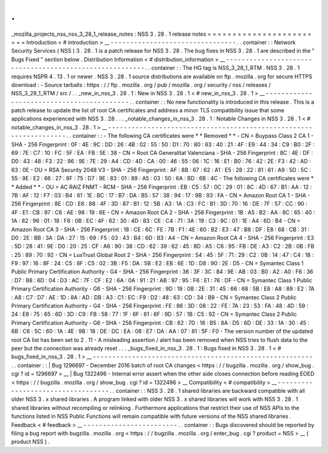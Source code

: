 .
.
_mozilla_projects_nss_nss_3_28_1_release_notes
:
NSS
3
.
28
.
1
release
notes
=
=
=
=
=
=
=
=
=
=
=
=
=
=
=
=
=
=
=
=
=
=
=
=
Introduction
<
#
introduction
>
__
-
-
-
-
-
-
-
-
-
-
-
-
-
-
-
-
-
-
-
-
-
-
-
-
-
-
-
-
-
-
-
-
.
.
container
:
:
Network
Security
Services
(
NSS
)
3
.
28
.
1
is
a
patch
release
for
NSS
3
.
28
.
The
bug
fixes
in
NSS
3
.
28
.
1
are
described
in
the
"
Bugs
Fixed
"
section
below
.
Distribution
Information
<
#
distribution_information
>
__
-
-
-
-
-
-
-
-
-
-
-
-
-
-
-
-
-
-
-
-
-
-
-
-
-
-
-
-
-
-
-
-
-
-
-
-
-
-
-
-
-
-
-
-
-
-
-
-
-
-
-
-
-
-
-
-
.
.
container
:
:
The
HG
tag
is
NSS_3_28_1_RTM
.
NSS
3
.
28
.
1
requires
NSPR
4
.
13
.
1
or
newer
.
NSS
3
.
28
.
1
source
distributions
are
available
on
ftp
.
mozilla
.
org
for
secure
HTTPS
download
:
-
Source
tarballs
:
https
:
/
/
ftp
.
mozilla
.
org
/
pub
/
mozilla
.
org
/
security
/
nss
/
releases
/
NSS_3_28_1_RTM
/
src
/
.
.
_new_in_nss_3
.
28
.
1
:
New
in
NSS
3
.
28
.
1
<
#
new_in_nss_3
.
28
.
1
>
__
-
-
-
-
-
-
-
-
-
-
-
-
-
-
-
-
-
-
-
-
-
-
-
-
-
-
-
-
-
-
-
-
-
-
-
-
-
-
-
-
-
-
.
.
container
:
:
No
new
functionality
is
introduced
in
this
release
.
This
is
a
patch
release
to
update
the
list
of
root
CA
certificates
and
address
a
minor
TLS
compatibility
issue
that
some
applications
experienced
with
NSS
3
.
28
.
.
.
_notable_changes_in_nss_3
.
28
.
1
:
Notable
Changes
in
NSS
3
.
28
.
1
<
#
notable_changes_in_nss_3
.
28
.
1
>
__
-
-
-
-
-
-
-
-
-
-
-
-
-
-
-
-
-
-
-
-
-
-
-
-
-
-
-
-
-
-
-
-
-
-
-
-
-
-
-
-
-
-
-
-
-
-
-
-
-
-
-
-
-
-
-
-
-
-
-
-
-
-
-
-
-
-
.
.
container
:
:
-
The
following
CA
certificates
were
*
*
Removed
*
*
-
CN
=
Buypass
Class
2
CA
1
-
SHA
-
256
Fingerprint
:
0F
:
4E
:
9C
:
DD
:
26
:
4B
:
02
:
55
:
50
:
D1
:
70
:
80
:
63
:
40
:
21
:
4F
:
E9
:
44
:
34
:
C9
:
B0
:
2F
:
69
:
7E
:
C7
:
10
:
FC
:
5F
:
EA
:
FB
:
5E
:
38
-
CN
=
Root
CA
Generalitat
Valenciana
-
SHA
-
256
Fingerprint
:
8C
:
4E
:
DF
:
D0
:
43
:
48
:
F3
:
22
:
96
:
9E
:
7E
:
29
:
A4
:
CD
:
4D
:
CA
:
00
:
46
:
55
:
06
:
1C
:
16
:
E1
:
B0
:
76
:
42
:
2E
:
F3
:
42
:
AD
:
63
:
0E
-
OU
=
RSA
Security
2048
V3
-
SHA
-
256
Fingerprint
:
AF
:
8B
:
67
:
62
:
A1
:
E5
:
28
:
22
:
81
:
61
:
A9
:
5D
:
5C
:
55
:
9E
:
E2
:
66
:
27
:
8F
:
75
:
D7
:
9E
:
83
:
01
:
89
:
A5
:
03
:
50
:
6A
:
BD
:
6B
:
4C
-
The
following
CA
certificates
were
*
*
Added
*
*
-
OU
=
AC
RAIZ
FNMT
-
RCM
-
SHA
-
256
Fingerprint
:
EB
:
C5
:
57
:
0C
:
29
:
01
:
8C
:
4D
:
67
:
B1
:
AA
:
12
:
7B
:
AF
:
12
:
F7
:
03
:
B4
:
61
:
1E
:
BC
:
17
:
B7
:
DA
:
B5
:
57
:
38
:
94
:
17
:
9B
:
93
:
FA
-
CN
=
Amazon
Root
CA
1
-
SHA
-
256
Fingerprint
:
8E
:
CD
:
E6
:
88
:
4F
:
3D
:
87
:
B1
:
12
:
5B
:
A3
:
1A
:
C3
:
FC
:
B1
:
3D
:
70
:
16
:
DE
:
7F
:
57
:
CC
:
90
:
4F
:
E1
:
CB
:
97
:
C6
:
AE
:
98
:
19
:
6E
-
CN
=
Amazon
Root
CA
2
-
SHA
-
256
Fingerprint
:
1B
:
A5
:
B2
:
AA
:
8C
:
65
:
40
:
1A
:
82
:
96
:
01
:
18
:
F8
:
0B
:
EC
:
4F
:
62
:
30
:
4D
:
83
:
CE
:
C4
:
71
:
3A
:
19
:
C3
:
9C
:
01
:
1E
:
A4
:
6D
:
B4
-
CN
=
Amazon
Root
CA
3
-
SHA
-
256
Fingerprint
:
18
:
CE
:
6C
:
FE
:
7B
:
F1
:
4E
:
60
:
B2
:
E3
:
47
:
B8
:
DF
:
E8
:
68
:
CB
:
31
:
D0
:
2E
:
BB
:
3A
:
DA
:
27
:
15
:
69
:
F5
:
03
:
43
:
B4
:
6D
:
B3
:
A4
-
CN
=
Amazon
Root
CA
4
-
SHA
-
256
Fingerprint
:
E3
:
5D
:
28
:
41
:
9E
:
D0
:
20
:
25
:
CF
:
A6
:
90
:
38
:
CD
:
62
:
39
:
62
:
45
:
8D
:
A5
:
C6
:
95
:
FB
:
DE
:
A3
:
C2
:
2B
:
0B
:
FB
:
25
:
89
:
70
:
92
-
CN
=
LuxTrust
Global
Root
2
-
SHA
-
256
Fingerprint
:
54
:
45
:
5F
:
71
:
29
:
C2
:
0B
:
14
:
47
:
C4
:
18
:
F9
:
97
:
16
:
8F
:
24
:
C5
:
8F
:
C5
:
02
:
3B
:
F5
:
DA
:
5B
:
E2
:
EB
:
6E
:
1D
:
D8
:
90
:
2E
:
D5
-
CN
=
Symantec
Class
1
Public
Primary
Certification
Authority
-
G4
-
SHA
-
256
Fingerprint
:
36
:
3F
:
3C
:
84
:
9E
:
AB
:
03
:
B0
:
A2
:
A0
:
F6
:
36
:
D7
:
B8
:
6D
:
04
:
D3
:
AC
:
7F
:
CF
:
E2
:
6A
:
0A
:
91
:
21
:
AB
:
97
:
95
:
F6
:
E1
:
76
:
DF
-
CN
=
Symantec
Class
1
Public
Primary
Certification
Authority
-
G6
-
SHA
-
256
Fingerprint
:
9D
:
19
:
0B
:
2E
:
31
:
45
:
66
:
68
:
5B
:
E8
:
A8
:
89
:
E2
:
7A
:
A8
:
C7
:
D7
:
AE
:
1D
:
8A
:
AD
:
DB
:
A3
:
C1
:
EC
:
F9
:
D2
:
48
:
63
:
CD
:
34
:
B9
-
CN
=
Symantec
Class
2
Public
Primary
Certification
Authority
-
G4
-
SHA
-
256
Fingerprint
:
FE
:
86
:
3D
:
08
:
22
:
FE
:
7A
:
23
:
53
:
FA
:
48
:
4D
:
59
:
24
:
E8
:
75
:
65
:
6D
:
3D
:
C9
:
FB
:
58
:
77
:
1F
:
6F
:
61
:
6F
:
9D
:
57
:
1B
:
C5
:
92
-
CN
=
Symantec
Class
2
Public
Primary
Certification
Authority
-
G6
-
SHA
-
256
Fingerprint
:
CB
:
62
:
7D
:
18
:
B5
:
8A
:
D5
:
6D
:
DE
:
33
:
1A
:
30
:
45
:
6B
:
C6
:
5C
:
60
:
1A
:
4E
:
9B
:
18
:
DE
:
DC
:
EA
:
08
:
E7
:
DA
:
AA
:
07
:
81
:
5F
:
F0
-
The
version
number
of
the
updated
root
CA
list
has
been
set
to
2
.
11
-
A
misleading
assertion
/
alert
has
been
removed
when
NSS
tries
to
flush
data
to
the
peer
but
the
connection
was
already
reset
.
.
.
_bugs_fixed_in_nss_3
.
28
.
1
:
Bugs
fixed
in
NSS
3
.
28
.
1
<
#
bugs_fixed_in_nss_3
.
28
.
1
>
__
-
-
-
-
-
-
-
-
-
-
-
-
-
-
-
-
-
-
-
-
-
-
-
-
-
-
-
-
-
-
-
-
-
-
-
-
-
-
-
-
-
-
-
-
-
-
-
-
-
-
-
-
-
-
-
-
.
.
container
:
:
|
Bug
1296697
-
December
2016
batch
of
root
CA
changes
<
https
:
/
/
bugzilla
.
mozilla
.
org
/
show_bug
.
cgi
?
id
=
1296697
>
__
|
Bug
1322496
-
Internal
error
assert
when
the
other
side
closes
connection
before
reading
EOED
<
https
:
/
/
bugzilla
.
mozilla
.
org
/
show_bug
.
cgi
?
id
=
1322496
>
__
Compatibility
<
#
compatibility
>
__
-
-
-
-
-
-
-
-
-
-
-
-
-
-
-
-
-
-
-
-
-
-
-
-
-
-
-
-
-
-
-
-
-
-
.
.
container
:
:
NSS
3
.
28
.
1
shared
libraries
are
backward
compatible
with
all
older
NSS
3
.
x
shared
libraries
.
A
program
linked
with
older
NSS
3
.
x
shared
libraries
will
work
with
NSS
3
.
28
.
1
shared
libraries
without
recompiling
or
relinking
.
Furthermore
applications
that
restrict
their
use
of
NSS
APIs
to
the
functions
listed
in
NSS
Public
Functions
will
remain
compatible
with
future
versions
of
the
NSS
shared
libraries
.
Feedback
<
#
feedback
>
__
-
-
-
-
-
-
-
-
-
-
-
-
-
-
-
-
-
-
-
-
-
-
-
-
.
.
container
:
:
Bugs
discovered
should
be
reported
by
filing
a
bug
report
with
bugzilla
.
mozilla
.
org
<
https
:
/
/
bugzilla
.
mozilla
.
org
/
enter_bug
.
cgi
?
product
=
NSS
>
__
(
product
NSS
)
.
